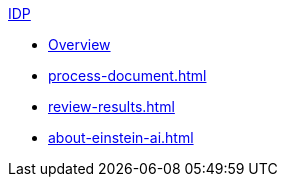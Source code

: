 .xref:index.adoc[IDP]
* xref:index.adoc[Overview]
* xref:process-document.adoc[]
* xref:review-results.adoc[]
* xref:about-einstein-ai.adoc[]